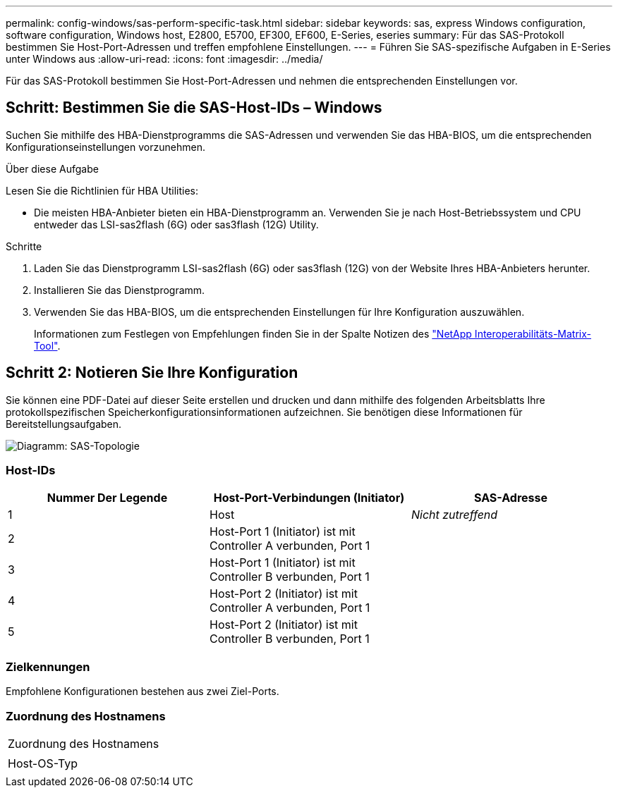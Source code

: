 ---
permalink: config-windows/sas-perform-specific-task.html 
sidebar: sidebar 
keywords: sas, express Windows configuration, software configuration, Windows host, E2800, E5700, EF300, EF600, E-Series, eseries 
summary: Für das SAS-Protokoll bestimmen Sie Host-Port-Adressen und treffen empfohlene Einstellungen. 
---
= Führen Sie SAS-spezifische Aufgaben in E-Series unter Windows aus
:allow-uri-read: 
:icons: font
:imagesdir: ../media/


[role="lead"]
Für das SAS-Protokoll bestimmen Sie Host-Port-Adressen und nehmen die entsprechenden Einstellungen vor.



== Schritt: Bestimmen Sie die SAS-Host-IDs – Windows

Suchen Sie mithilfe des HBA-Dienstprogramms die SAS-Adressen und verwenden Sie das HBA-BIOS, um die entsprechenden Konfigurationseinstellungen vorzunehmen.

.Über diese Aufgabe
Lesen Sie die Richtlinien für HBA Utilities:

* Die meisten HBA-Anbieter bieten ein HBA-Dienstprogramm an. Verwenden Sie je nach Host-Betriebssystem und CPU entweder das LSI-sas2flash (6G) oder sas3flash (12G) Utility.


.Schritte
. Laden Sie das Dienstprogramm LSI-sas2flash (6G) oder sas3flash (12G) von der Website Ihres HBA-Anbieters herunter.
. Installieren Sie das Dienstprogramm.
. Verwenden Sie das HBA-BIOS, um die entsprechenden Einstellungen für Ihre Konfiguration auszuwählen.
+
Informationen zum Festlegen von Empfehlungen finden Sie in der Spalte Notizen des http://mysupport.netapp.com/matrix["NetApp Interoperabilitäts-Matrix-Tool"^].





== Schritt 2: Notieren Sie Ihre Konfiguration

Sie können eine PDF-Datei auf dieser Seite erstellen und drucken und dann mithilfe des folgenden Arbeitsblatts Ihre protokollspezifischen Speicherkonfigurationsinformationen aufzeichnen. Sie benötigen diese Informationen für Bereitstellungsaufgaben.

image::../media/sas_topology_diagram_conf-win.gif[Diagramm: SAS-Topologie]



=== Host-IDs

|===
| Nummer Der Legende | Host-Port-Verbindungen (Initiator) | SAS-Adresse 


 a| 
1
 a| 
Host
 a| 
_Nicht zutreffend_



 a| 
2
 a| 
Host-Port 1 (Initiator) ist mit Controller A verbunden, Port 1
 a| 



 a| 
3
 a| 
Host-Port 1 (Initiator) ist mit Controller B verbunden, Port 1
 a| 



 a| 
4
 a| 
Host-Port 2 (Initiator) ist mit Controller A verbunden, Port 1
 a| 



 a| 
5
 a| 
Host-Port 2 (Initiator) ist mit Controller B verbunden, Port 1
 a| 

|===


=== Zielkennungen

Empfohlene Konfigurationen bestehen aus zwei Ziel-Ports.



=== Zuordnung des Hostnamens

|===


 a| 
Zuordnung des Hostnamens
 a| 



 a| 
Host-OS-Typ
 a| 

|===
